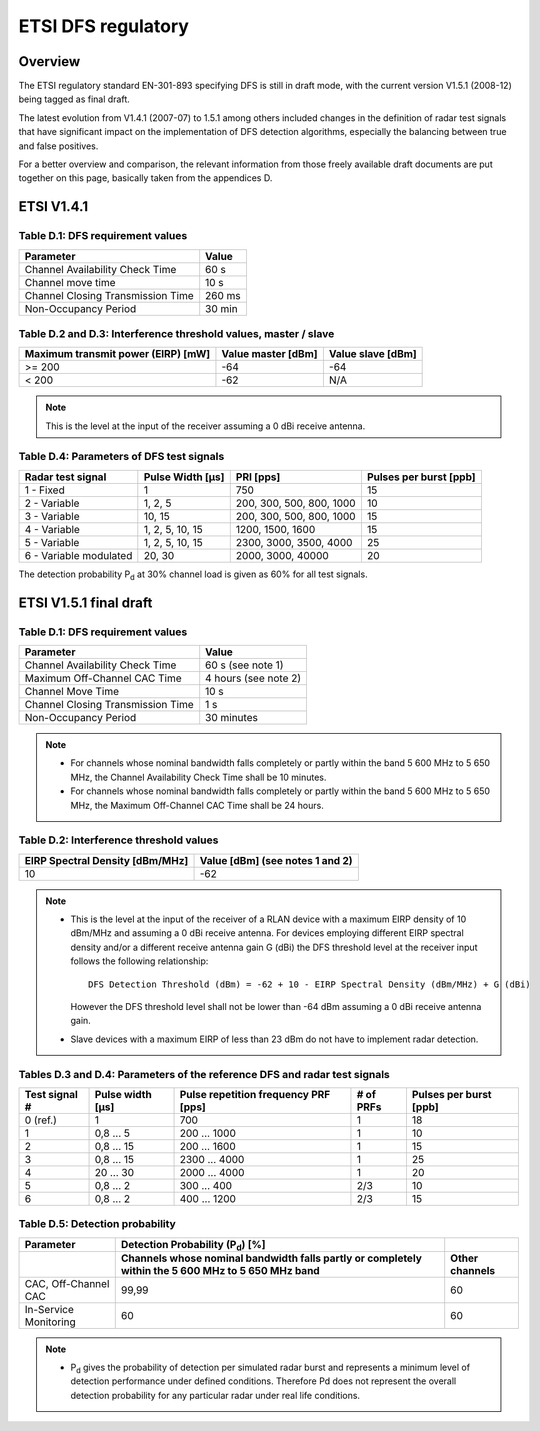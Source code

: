 ETSI DFS regulatory
===================

Overview
--------

The ETSI regulatory standard EN-301-893 specifying DFS is still in draft
mode, with the current version V1.5.1 (2008-12) being tagged as final
draft.

The latest evolution from V1.4.1 (2007-07) to 1.5.1 among others
included changes in the definition of radar test signals that have
significant impact on the implementation of DFS detection algorithms,
especially the balancing between true and false positives.

For a better overview and comparison, the relevant information from
those freely available draft documents are put together on this page,
basically taken from the appendices D.

ETSI V1.4.1
-----------

Table D.1: DFS requirement values
~~~~~~~~~~~~~~~~~~~~~~~~~~~~~~~~~

.. list-table::
   :header-rows: 1

   - 
      - Parameter
      - Value
   - 
      - Channel Availability Check Time
      - 60 s
   - 
      - Channel move time
      - 10 s
   - 
      - Channel Closing Transmission Time
      - 260 ms
   - 
      - Non-Occupancy Period
      - 30 min

Table D.2 and D.3: Interference threshold values, master / slave
~~~~~~~~~~~~~~~~~~~~~~~~~~~~~~~~~~~~~~~~~~~~~~~~~~~~~~~~~~~~~~~~

.. list-table::
   :header-rows: 1

   - 
      - Maximum transmit power (EIRP) [mW]
      - Value master [dBm]
      - Value slave [dBm]
   - 
      - >= 200
      - -64
      - -64
   - 
      - < 200
      - -62
      - N/A

.. note::

   This is the level at the input of the receiver assuming a 0 dBi receive antenna.

Table D.4: Parameters of DFS test signals
~~~~~~~~~~~~~~~~~~~~~~~~~~~~~~~~~~~~~~~~~

.. list-table::
   :header-rows: 1

   - 
      - Radar test signal
      - Pulse Width [µs]
      - PRI [pps]
      - Pulses per burst [ppb]
   - 
      - 1 - Fixed
      - 1
      - 750
      - 15
   - 
      - 2 - Variable
      - 1, 2, 5
      - 200, 300, 500, 800, 1000
      - 10
   - 
      - 3 - Variable
      - 10, 15
      - 200, 300, 500, 800, 1000
      - 15
   - 
      - 4 - Variable
      - 1, 2, 5, 10, 15
      - 1200, 1500, 1600
      - 15
   - 
      - 5 - Variable
      - 1, 2, 5, 10, 15
      - 2300, 3000, 3500, 4000
      - 25
   - 
      - 6 - Variable modulated
      - 20, 30
      - 2000, 3000, 40000
      - 20

The detection probability P\ :sub:`d` at 30% channel load is given as 60% for all test signals.

ETSI V1.5.1 final draft
-----------------------

Table D.1: DFS requirement values
~~~~~~~~~~~~~~~~~~~~~~~~~~~~~~~~~

.. list-table::
   :header-rows: 1

   - 
      - Parameter
      - Value
   - 
      - Channel Availability Check Time
      - 60 s (see note 1)
   - 
      - Maximum Off-Channel CAC Time
      - 4 hours (see note 2)
   - 
      - Channel Move Time
      - 10 s
   - 
      - Channel Closing Transmission Time
      - 1 s
   - 
      - Non-Occupancy Period
      - 30 minutes

.. note::

     - For channels whose nominal bandwidth falls completely or partly
       within the band 5 600 MHz to 5 650 MHz, the Channel Availability
       Check Time shall be 10 minutes.
     - For channels whose nominal bandwidth falls completely or partly
       within the band 5 600 MHz to 5 650 MHz, the Maximum Off-Channel
       CAC Time shall be 24 hours.

Table D.2: Interference threshold values
~~~~~~~~~~~~~~~~~~~~~~~~~~~~~~~~~~~~~~~~

.. list-table::
   :header-rows: 1

   -
      - EIRP Spectral Density [dBm/MHz]
      - Value [dBm] (see notes 1 and 2)
   -
      - 10
      - -62

.. note::

   - This is the level at the input of the receiver of a RLAN device
     with a maximum EIRP density of 10 dBm/MHz and assuming a 0 dBi
     receive antenna. For devices employing different EIRP spectral
     density and/or a different receive antenna gain G (dBi) the DFS
     threshold level at the receiver input follows the following
     relationship::

         DFS Detection Threshold (dBm) = -62 + 10 - EIRP Spectral Density (dBm/MHz) + G (dBi)

     However the DFS threshold level shall not be lower than -64 dBm
     assuming a 0 dBi receive antenna gain.

   - Slave devices with a maximum EIRP of less than 23 dBm do not have
     to implement radar detection.

Tables D.3 and D.4: Parameters of the reference DFS and radar test signals
~~~~~~~~~~~~~~~~~~~~~~~~~~~~~~~~~~~~~~~~~~~~~~~~~~~~~~~~~~~~~~~~~~~~~~~~~~

.. list-table::
   :header-rows: 1

   -
      - Test signal #
      - Pulse width [µs]
      - Pulse repetition frequency PRF [pps]
      - # of PRFs
      - Pulses per burst [ppb]
   -
      - 0 (ref.)
      - 1
      - 700
      - 1
      - 18
   - 
      - 1
      - 0,8 ... 5
      - 200 ... 1000
      - 1
      - 10
   - 
      - 2
      - 0,8 ... 15
      - 200 ... 1600
      - 1
      - 15
   - 
      - 3
      - 0,8 ... 15
      - 2300 ... 4000
      - 1
      - 25
   - 
      - 4
      - 20 ... 30
      - 2000 ... 4000
      - 1
      - 20
   - 
      - 5
      - 0,8 ... 2
      - 300 ... 400
      - 2/3
      - 10
   - 
      - 6
      - 0,8 ... 2
      - 400 ... 1200
      - 2/3
      - 15

Table D.5: Detection probability
~~~~~~~~~~~~~~~~~~~~~~~~~~~~~~~~

.. list-table::
   :header-rows: 2

   - 
      - Parameter
      - Detection Probability (P\ :sub:`d`) [%]
      - 
   - 
      - 
      - Channels whose nominal bandwidth falls partly or completely within the 5 600 MHz to 5 650 MHz band
      - Other channels
   - 
      - CAC, Off-Channel CAC
      - 99,99
      - 60
   - 
      - In-Service Monitoring
      - 60
      - 60

.. note::

   * P\ :sub:`d` gives the probability of detection per simulated
     radar burst and represents a minimum level of detection performance
     under defined conditions. Therefore Pd does not represent the
     overall detection probability for any particular radar under real
     life conditions.
